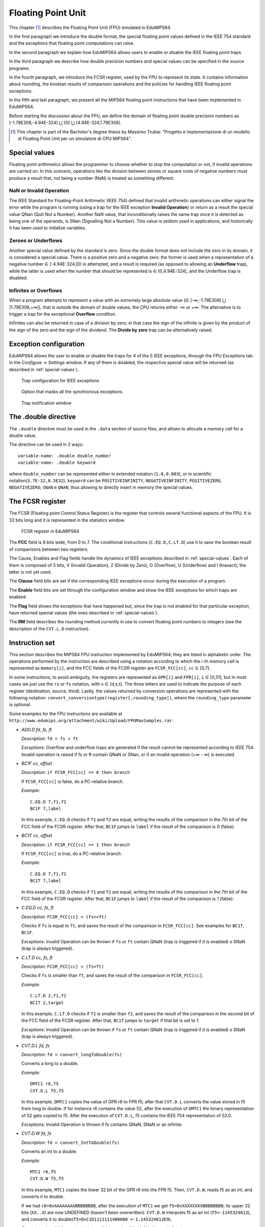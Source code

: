 Floating Point Unit
===================

This chapter [#]_ describes the Floating Point Unit (FPU) emulated in
EduMIPS64.

In the first paragraph we introduce the double format, the special floating
point values defined in the IEEE 754 standard and the exceptions that floating
point computations can raise.

In the second paragraph we explain how EduMIPS64 allows users to enable or
disable the IEEE floating point traps.

In the third paragraph we describe how double precision numbers and special
values can be specified in the source programs.

In the fourth paragraph, we introduce the FCSR register, used by the FPU to
represent its state. It contains information about rounding, the boolean
results of comparison operations and the policies for handling IEEE floating
point exceptions.

In the fifth and last paragraph, we present all the MIPS64 floating point
instructions that have been implemented in EduMIPS64.

Before starting the discussion about the FPU, we define the domain of floating
point double precision numbers as [-1.79E308,-4.94E-324] ⋃  {0} ⋃
[4.94E-324,1.79E308].

.. [#] This chapter is part of the Bachelor's degree thesis by Massimo Trubia:
       "Progetto e implementazione di un modello di Floating Point Unit per un
       simulatore di CPU MIPS64".

.. _special-values:

Special values
--------------
Floating point arithmetics allows the programmer to choose whether to stop the
computation or not, if invalid operations are carried on. In this scenario,
operations like the division between zeroes or square roots of negative
numbers must produce a result that, not being a number (NaN) is treated as
somehting different.

.. _nan:

NaN or Invalid Operation
************************
The IEEE Standard for Floating-Point Arithmetic (IEEE 754) defined that
invalid arithmetic operations can either signal the error while the program is
running (using a trap for the IEEE exception **Invalid Operation**) or return
as a result the special value QNan (Quit Not a Number). Another NaN value,
that inconditionally raises the same trap once it is detected as being one of
the operands, is SNan (Signalling Not a Number). This value is seldom used in
applications, and historically it has been used to initialize variables.

.. _zeroes:

Zeroes or Underflows
********************
Another special value defined by the standard is zero. Since the double format
does not include the zero in its domain, it is considered a special value.
There is a positive zero and a negative zero: the former is used when a
representation of a negative number ∈ ]-4.94E-324,0[) is attempted, and a
result is required (as opposed to allowing an **Underflow** trap), while the
latter is used when the number that should be represented is ∈  [0,4.94E-324[,
and the Underflow trap is disabled.

.. _infinites:

Infinites or Overflows
**********************
When a program attempts to represent a value with an extremely large absolute
value (∈ ]-∞,-1.79E308[ ⋃ ]1.79E308,+∞[), that is outside the domain of double
values, the CPU returns either -∞ or +∞. The alternative is to trigger a trap
for the exceptional **Overflow** condition.

Infinites can also be returned in case of a division by zero; in that case the
sign of the infinite is given by the product of the sign of the zero and the
sign of the dividend. The **Divide by zero** trap can be alternatively raised.

.. _exception-configuration:

Exception configuration
-----------------------
EduMIPS64 allows the user to enable or disable the traps for 4 of the 5 IEEE
exceptions, through the *FPU Exceptions* tab in the *Configure* → *Settings*
window. If any of them is disabled, the respective special value will be
returned (as described in :ref:`special-values`).

.. In the situation depicted in
.. Figure :ref:`fig-exception_cfg`, in which some checkbox are selected, if the
.. CPU does not mask synchronous exceptions (Figure
.. :ref:`fig-exception_mask_cfg`) the selected traps will be raised if the IEEE
.. exceptional condition is encountered (Figure
.. :ref:`fig-invalid_operation_trap`).

.. TODO: see how to include it in the resulting in-app help
.. _fig-exception_cfg:
   .. figure:: ../../../img/exception_cfg.png
      :scale: 50%

      Trap configuration for IEEE exceptions

.. _fig-exception_mask_cfg:
   .. figure:: ../../../img/exception_mask_cfg.png
      :scale: 50%

      Option that masks all the synchronous exceptions

.. _fig-invalid_operation_trap:
   .. figure:: ../../../img/invalid_operation_trap.png
      :scale: 50%

      Trap notification window


.. _double-directive:

The .double directive
---------------------
The ``.double`` directive must be used in the ``.data`` section of source
files, and allows to allocate a memory cell for a *double* value.

The directive can be used in 2 ways::

    variable-name: .double double_number
    variable-name: .double keyword

where ``double_number`` can be represented either in extended notation
(``1.0,0.003``), or in scientific notation(``3.7E-12,0.5E32``).
``keyword`` can be ``POSITIVEINFINITY``, ``NEGATIVEINFINITY``,
``POSITIVEZERO``, ``NEGATIVEZERO``, ``SNAN`` e ``QNAN``,
thus allowing to directly insert in memory the special values.

The FCSR register
-----------------
The FCSR (Floating point Control Status Register) is the register that
controls several functional aspects of the FPU. It is 32 bits long and it is
represented in the statistics window.

.. figure:: ../../../img/fcsr_register.png
   :scale: 50%

   FCSR register in EduMIPS64

The **FCC** field is 8 bits wide, from 0 to 7. The conditional instructions
(``C.EQ.D,C.LT.D``) use it to save the boolean result of comparisons between
two registers.

The Cause, Enables and Flag fields handle the dynamics of IEEE exceptions
described in :ref:`special-values`. Each of them is composed of 5 bits, V
(Invalid Operation), Z (Divide by Zero), O (Overflow), U (Underflow) and I
(Inexact); the latter is not yet used.

The **Clause** field bits are set if the corresponding IEEE exceptions occur
during the execution of a program.

The **Enable** field bits are set through the configuration window and show
the IEEE exceptions for which traps are enabled.

.. shown in Figure :ref: `fig-exception_cfg`,

The **Flag** field shows the exceptions that have happened but, since the trap
is not enabled for that particular exception, have returned special values
(the ones described in :ref:`special-values`).

The **RM** field describes the rounding method currently in use to convert
floating point numbers to integers (see the description of the ``CVT.L.D``
instruction).

Instruction set
---------------
This section describes the MIPS64 FPU instruction implemented by EduMIPS64;
they are listed in alphabetic order. The operations performed by the
instruction are described using a notation according to which the i-th
memory cell is represented as ``memory[i]``, and the FCC fields of the FCSR
register are ``FCSR_FCC[cc]``, ``cc`` ∈ [0,7].

In some instructions, to avoid ambiguity, the registers are represented as
``GPR[i]`` and ``FPR[i]``, ``i`` ∈ [0,31], but in most cases we just use the
``rx`` or ``fx`` notation, with ``x`` ∈ {d,s,t}. The three letters are used to
indicate the purpose of each register (destination, source, third). Lastly,
the values returned by conversion operations are represented with the
following notation: ``convert_conversiontype(register[,rounding_type])``,
where the ``rounding_type`` parameter is optional.

Some examples for the FPU instructions are available at
``http://www.edumips.org/attachment/wiki/Upload/FPUMaxSamples.rar``.

* `ADD.D fd, fs, ft`

  *Description*: ``fd = fs + ft``

  *Exceptions*: Overflow and underflow traps are generated if the result
  cannot be represented according to IEEE 754. Invalid operation is raised if
  fs or ft contain QNaN or SNan, or if an invalid operation (+∞ - ∞) is
  executed.

* `BC1F cc, offset`

  *Description*: ``if FCSR_FCC[cc] == 0 then branch``

  If ``FCSR_FCC[cc]`` is false, do a PC-relative branch.

  *Example*::

     C.EQ.D 7,f1,f2
     BC1F 7,label

  In this example, ``C.EQ.D`` checks if ``f1`` and ``f2`` are equal, writing
  the results of the comparison in the 7th bit of the FCC field of the FCSR
  register. After that, ``BC1F`` jumps to ``label`` if the result of the
  comparison is 0 (false).

* `BC1T cc, offset`

  *Description*: ``if FCSR_FCC[cc] == 1 then branch``

  If ``FCSR_FCC[cc]`` is true, do a PC-relative branch.

  *Example*::

    C.EQ.D 7,f1,f2
    BC1T 7,label

  In this example, ``C.EQ.D`` checks if ``f1`` and ``f2`` are equal, writing
  the results of the comparison in the 7th bit of the FCC field of the FCSR
  register. After that, ``BC1F`` jumps to ``label`` if the result of the
  comparison is 1 (false).

* `C.EQ.D cc, fs, ft`

  *Description*: ``FCSR_FCC[cc] = (fs==ft)``

  Checks if ``fs`` is equal to ``ft``, and saves the result of the comparison
  in ``FCSR_FCC[cc]``. See examples for ``BC1T``, ``BC1F``.

  *Exceptions*: Invalid Operation can be thrown if ``fs`` or ``ft`` contain
  QNaN (trap is triggered if it is enabled) o SNaN (trap is always triggered).

* `C.LT.D cc, fs, ft`

  *Description*: ``FCSR_FCC[cc] = (fs<ft)``

  Checks if ``fs`` is smaller than ``ft``, and saves the result of the
  comparison in ``FCSR_FCC[cc]``.

  *Example*::

     C.LT.D 2,f1,f2
     BC1T 2,target

  In this example, ``C.LT.D`` checks if ``f1`` is smaller than ``f2``, and
  saves the result of the comparison in the second bit of the FCC field of the
  FCSR register. After that, ``BC1T`` jumps to ``target`` if that bit is set
  to 1.

  *Exceptions*: Invalid Operation can be thrown if ``fs`` or ``ft`` contain
  QNaN (trap is triggered if it is enabled) o SNaN (trap is always triggered).

* `CVT.D.L fd, fs`

  *Description*: ``fd = convert_longToDouble(fs)``

  Converts a long to a double.

  *Example*::

    DMTC1 r6,f5
    CVT.D.L f5,f5

  In this example, ``DMTC1`` copies the value of GPR r6 to FPR f5; after that
  ``CVT.D.L`` converts the value stored in f5 from long to double. If for
  instance r6 contains the value 52, after the execution of ``DMTC1`` the
  binary representation of 52 gets copied to f5. After the execution of
  ``CVT.D.L``, f5 contains the IEEE 754 representation of 52.0.

  *Exceptions:* Invalid Operation is thrown if fs contains QNaN, SNaN or an
  infinite.

* `CVT.D.W fd, fs`

  *Description:* ``fd = convert_IntToDouble(fs)``

  Converts an int to a double.

  *Example*::

    MTC1 r6,f5
    CVT.D.W f5,f5

  In this example, ``MTC1`` copies the lower 32 bit of the GPR r6 into the FPR
  f5. Then, ``CVT.D.W``, reads f5 as an int, and converts it to double.

  If we had ``r6=0xAAAAAAAABBBBBBBB``, after the execution of  ``MTC1`` we get
  ``f5=0xXXXXXXXXBBBBBBBB``; its upper 32 bits (``XX..X``) are now UNDEFINED
  (haven't been overwritten). ``CVT.D.W`` interprets f5 as an int
  (``f5=-1145324613``), and converts it to double(``f5=0xC1D1111111400000
  =-1.145324613E9``).

  *Exceptions:* Invalid Operation is thrown if fs contains QNaN, SNaN or an
  infinite.

* `CVT.L.D fd, fs`

  *Description:* ``fd = convert_doubleToLong(fs, CurrentRoundingMode)``

  Converts a double to a long, rounding it before the conversion.

  *Example*::

    CVT.L.D f5,f5
    DMFC1 r6,f5

  ``CVT.L.D`` the double value in f5 to a long; then ``DMFC1`` copies f5 to
  r6; the result of this operation depends on the current rounding modality,
  that can be set in the *FPU Rounding* tab of the *Configure* →  *Settings*
  window.

.. , as depicted in Figure :ref:`fig:fpu_rounding`.

  *Exceptions:* Invalid Operation is thrown if fs contains an infinite value,
  any NaN or the results is outside the long domain [-2 :sup:`63`, 2 :sup:`63`
  -1]


.. _fig-fpu_rounding:
.. figure:: ../../../img/fpu_rounding.png
   :scale: 50%

   FPU Rounding

.. table:: Rounding examples

   =============== ========== ============= =============
    Tipo            RM field   f5 register   r6 register
   =============== ========== ============= =============
    To nearest      0          6.4           6
    To nearest      0          6.8           7
    To nearest      0          6.5           6 (to even)
    To nearest      0          7.5           8 (to even)
    Towards  0      1          7.1           7
    Towards  0      1          -2.3          -2
    Towards  ∞      2          4.2           5
    Towards  ∞      2          -3.9          -3
    Towards -∞      3          4.2           4
    Towards -∞      3          -3.9          -4
   =============== ========== ============= =============

* `CVT.W.D fd, fs`

  *Description:* ``fd = convert_DoubleToInt(fs, CurrentRoundingMode)``

  Converts a double to an int, using the current rounding modality.

  *Exceptions:* Invalid Operation is thrown if fs contains an infinite value,
  any NaN or the results is outside the signed int domain [-2 :sup:`63`, 2
  :sup:`63` -1]

* `DIV.D fd, fs, ft`

  *Description:* ``fd = fs \div ft``

  *Exceptions:* Overflow or Underflow are raised if the results cannot be
  represented using the IEEE 754 standard. Invalid Operation is raised if fs
  or ft contain QNaN or SNan, or if an invalid operation is executed (0\div0,∞
  \div ∞). Divide by zero is raised if a division by zero is attempted with a
  dividend that is not QNaN or SNaN.

* `DMFC1 rt,fs`

  *Description:* ``rt = fs``

  Executes a bit per bit copy of the FPR fs into the GPR rt.

* `DMTC1 rt, fs`

  *Description:* ``fs = rt``

  Executes a bit per bit copy of the GPR rt into the FPR fs.

* `L.D ft, offset(base)`

  *Description:* ``ft = memory[GPR[base] + offset]``

  Loads from memory a doubleword and stores it in ft.

.. note:: `L.D` is not present in the MIPS64 ISA, it is an alias for ``LDC1``
          that is present in EduMIPS64 for compatibility with WinMIPS64.

* `LDC1 ft, offset(base)`

  *Description:* ``memory[GPR[base] + offset]``

  Loads from memory a doubleword and stores it in ft.

* `LWC1 ft, offset(base)`

  *Description:* ``ft = memory[GPR[base] + offset]``

  Loads from memory a word and stores it in ft.

* `MFC1 rt, fs`

  *Description:* ``rt = readInt(fs)``

  Reads the fs FPR as an int and writes its value to the rt GPR as long.
  *Example*::

      MFC1 r6,f5
      SD r6,mem(R0)

  Let ``f5=0xAAAAAAAABBBBBBBB``; ``MFC1`` reads f5 as an int (lower 32 bits),
  interpreting ``BBBBBBBB`` as ``-1145324613``, and writes the value to f6
  (64 bits). After the execution of ``MFC1``, ``r6=0xFFFFFFFFBBBBBBBB =
  -1145324613``.
  So the ``SD`` instruction will write to memory a doubleword with this value,
  since the sign in r6 was extended.

* `MOVF.D fd, fs, cc`

  *Description:* ``if FCSR_FCC[cc] == 0 then fd=fs``

  If FCSR_FCC[cc] is false, the copies fs to fd.

* `MOVT.D fd, fs, cc`

  *Description:* ``if FCSR_FCC[cc] == 1 then fd=fs``

  If FCSR_FCC[cc] is true, the copies fs to fd.

* `MOV.D fd, fs`

  *Description:* ``fd = fs``

  Copies fs to fd.

* `MOVN.D fd, fs, rt`

  *Description:* ``if rt != 0 then fd=fs``

  If rt is not zero, copies fs to fd.

* `MOVZ.D fd, fs, rt`

  *Description:* ``if rt == 0 then fd=fs``

  If rt is equal to zero, copies fs to fd.

.. TODO: find a way to do subscript with fixed-width font.

* `MTC1 rt, fs`

  *Description:* fs = rt :sub:`0..31`

  Copies the lower 32 bit of rt to fs.

  *Example*::

      MTC1 r6,f5

  Let ``r5=0xAAAAAAAABBBBBBBB``;  ``MTC1`` reads the lower 32 bits of r5
  copying them to the 32 lower bits of f5. The higher 32 bits of f5 are not
  overwritten.

* `MUL.D fd, fs, ft`

  *Description:* ``fd = fs × ft``

  *Exceptions:* Overflow or Underflow are raised if the results cannot be
  represented using the IEEE 754 standard. Invalid Operation is raised if fs
  or ft contain QNaN or SNan, or if an invalid operation is executed (multiply
  by ∞ OR BY QNaN).

* `S.D ft, offset(base)`

  *Description:* ``memory[base+offset] = ft``

  Copies ft to memory.

.. note:: `S.D` is not present in the MIPS64 ISA, it is an alias for ``SDC1``
          that is present in EduMIPS64 for compatibility with WinMIPS64.

* `SDC1 ft, offset(base)`

  *Description:* ``memory[base+offset] = ft``

  Copies ft to memory.

* `SUB.D fd, fs, ft`

  *Description:* ``fd = fs-ft``

  *Exceptions*: Overflow and underflow traps are generated if the result
  cannot be represented according to IEEE 753. Invalid operation is raised if
  fs or ft contain QNaN or SNan, or if an invalid operation (+∞ - ∞) is
  executed.

* `SWC1 ft, offset(base)`

  *Description:* ``memory[base+offset] = ft``

  Copies the lower 32 bits of ft to memory.
